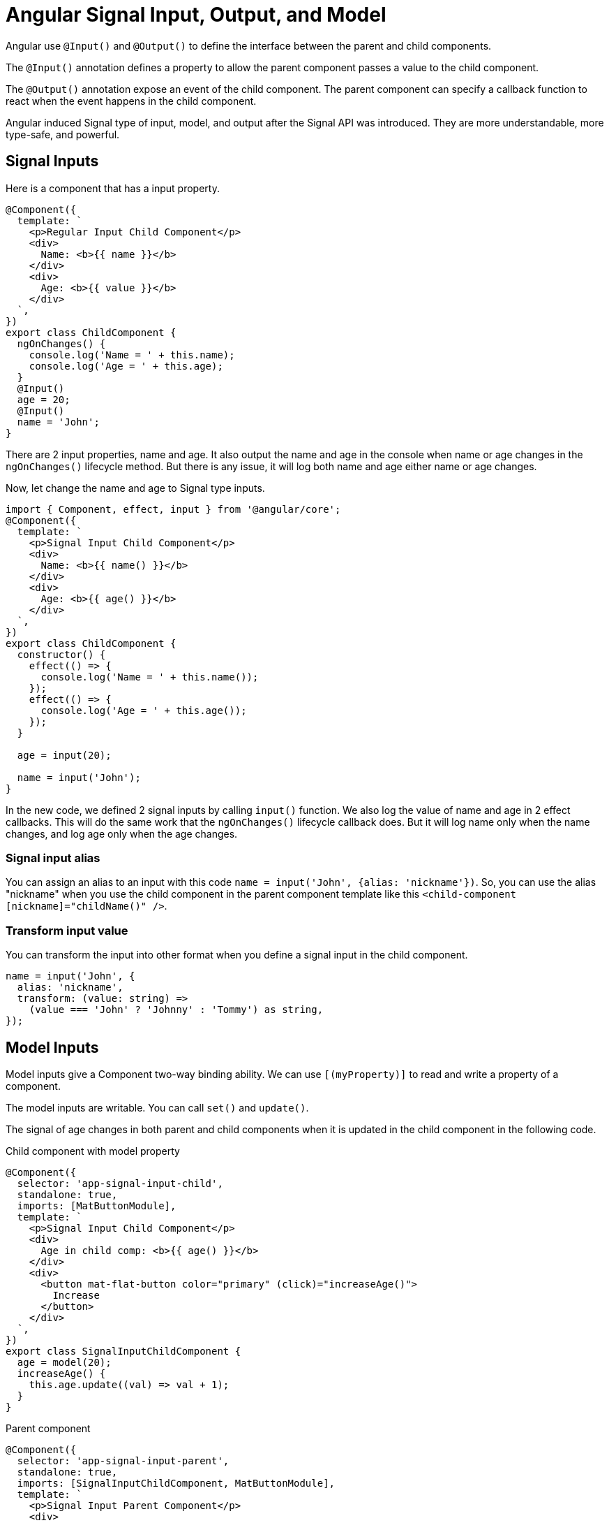 = Angular Signal Input, Output, and Model

Angular use `@Input()` and `@Output()` to define the interface between the parent and child components.

The `@Input()` annotation defines a property to allow the parent component passes a value to the child component. 

The `@Output()` annotation expose an event of the child component.  The parent component can specify a callback function to react when the event happens in the child component.

Angular induced Signal type of input, model, and output after the Signal API was introduced. They are more understandable, more type-safe, and powerful.

== Signal Inputs

Here is a component that has a input property.

[source TypeScript]
----
@Component({
  template: `
    <p>Regular Input Child Component</p>
    <div>
      Name: <b>{{ name }}</b>
    </div>
    <div>
      Age: <b>{{ value }}</b>
    </div>
  `,
})
export class ChildComponent {
  ngOnChanges() {
    console.log('Name = ' + this.name);
    console.log('Age = ' + this.age);
  }
  @Input()
  age = 20;
  @Input()
  name = 'John';
}
----

There are 2 input properties, name and age. It also output the name and age in the console when name or age changes in the `ngOnChanges()` lifecycle method. But there is any issue, it will log both name and age either name or age changes. 

Now, let change the name and age to Signal type inputs.

[source TypeScript]
----
import { Component, effect, input } from '@angular/core';
@Component({
  template: `
    <p>Signal Input Child Component</p>
    <div>
      Name: <b>{{ name() }}</b>
    </div>
    <div>
      Age: <b>{{ age() }}</b>
    </div>
  `,
})
export class ChildComponent {
  constructor() {
    effect(() => {
      console.log('Name = ' + this.name());
    });
    effect(() => {
      console.log('Age = ' + this.age());
    });
  }
 
  age = input(20);
  
  name = input('John');
}
----

In the new code, we defined 2 signal inputs by calling `input()` function. We also log the value of name and age in 2 effect callbacks.  This will do the same work that the `ngOnChanges()` lifecycle callback does. But it will log name only when the name changes, and log age only when the age changes. 

=== Signal input alias

You can assign an alias to an input with this code `name = input('John', {alias: 'nickname'})`.  So, you can use the alias "nickname" when you use the child component in the parent component template like this `<child-component [nickname]="childName()" />`.

=== Transform input value

You can transform the input into other format when you define a signal input in the child component.

[source TypeScript]
----
name = input('John', {
  alias: 'nickname',
  transform: (value: string) =>
    (value === 'John' ? 'Johnny' : 'Tommy') as string,
});
----


== Model Inputs

Model inputs give a Component two-way binding ability. We can use `[(myProperty)]` to read and write a property of a component.

The model inputs are writable.  You can call `set()` and `update()`.

The signal of age changes in both parent and child components when it is updated in the child component in the following code.

.Child component with model property
[source TypeScript]
----
@Component({
  selector: 'app-signal-input-child',
  standalone: true,
  imports: [MatButtonModule],
  template: `
    <p>Signal Input Child Component</p>
    <div>
      Age in child comp: <b>{{ age() }}</b>
    </div>
    <div>
      <button mat-flat-button color="primary" (click)="increaseAge()">
        Increase
      </button>
    </div>
  `,
})
export class SignalInputChildComponent {
  age = model(20);
  increaseAge() {
    this.age.update((val) => val + 1);
  }
}
----

.Parent component
[source TypeScript]
----
@Component({
  selector: 'app-signal-input-parent',
  standalone: true,
  imports: [SignalInputChildComponent, MatButtonModule],
  template: `
    <p>Signal Input Parent Component</p>
    <div>
      Age in parent comp: {{ age() }}
      <!-- display signal value -->
      <app-signal-input-child [(age)]="age" />
    </div>
  `,
  styles: [],
})
export class SignalInputParentComponent {
  name = signal('John');
  age = signal(0);

  onClick() {
    this.name.update((v) => (v === 'John' ? 'Tom' : 'John'));
  }
}
----

== New `output()` API

The new `output()` API is a new way to define an output. We can totally replace the old `@Output()` annotation with the new `output()`. It's more type-safer.

Here is how to define a output with `output()`

.Child component with model property
[source TypeScript]
----
@Component({
  selector: 'app-signal-output-child',
  standalone: true,
  imports: [MatButtonModule],
  template: `
    <p>Signal Output Child Component</p>
    <div>
      Name: <b>{{ user.name }}</b>
    </div>
    <div>
      Age: <b>{{ user.age }}</b>
    </div>
    <div>
      <button mat-flat-button color="primary" (click)="onDelete()">
        Delete
      </button>
    </div>
  `,
})
export class SignalOutputChildComponent {
  @Input({ required: true })
  user!: User;
  deleteUser = output<User>();

  onDelete() {
    this.deleteUser.emit(this.user);
  }
}
----

.Parent component
[source TypeScript]
----
@Component({
  selector: 'app-signal-output-parent',
  standalone: true,
  imports: [SignalOutputChildComponent, MatButtonModule],
  template: `
    <p>Signal Output Parent Component</p>
    <div>
      <app-signal-output-child
        [user]="user"
        (deleteUser)="onDeleteUser($event)"
      />
    </div>
  `,
  styles: [],
})
export class SignalOutputParentComponent {
  user: User = {
    name: 'John',
    age: 20,
  };

  onDeleteUser(user: User) {
    console.log(user);
  }
}
----

=== RxJS Interoperability

As we can see from the code, the new output() API is not signal-based.  But we can use `outputFromObservable()` to generate output from Observable.

[source TypeScript]
----
  import { outputFromObservable } from '@angular/core/rxjs-interop';
  ....
  // deleteUser = output<User>();
  deleteUser = outputFromObservable<User>(of({
    name: 'John',
    age: 20
  }))

----

Vise versa, we can convert an output into an observable like this:

[source TypeScript]
----
import { outputToObservable } from '@angular/core/rxjs-interop';
....
deleteUser = output<User>();
deleteUserObservable$ = outputToObservable(this.deleteUser);
----

== Summary

We explained the new `input()`, `output()`, and `model()` API.  

They are more understandable, more type-safer, and more powerful by using signal APIs.

I highly recommend to use the new API in your Angular applications.